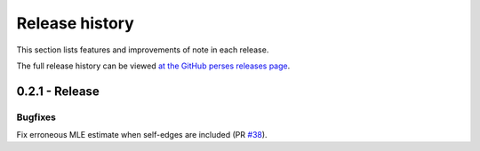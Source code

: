 .. _changelog:

***************
Release history
***************

This section lists features and improvements of note in each release.

The full release history can be viewed `at the GitHub perses releases page <https://github.com/openforcefield/openff-arsenic/releases>`_.

0.2.1 - Release
---------------

Bugfixes
^^^^^^^^
Fix erroneous MLE estimate when self-edges are included (PR `#38 <https://github.com/openforcefield/openff-arsenic/pull/38>`_).
